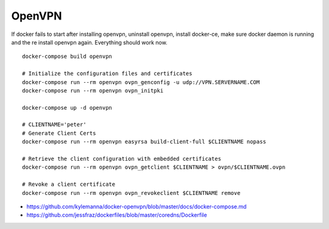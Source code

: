 OpenVPN
-------

If docker fails to start after installing openvpn, uninstall openvpn, install docker-ce, make sure docker daemon is running and the re install openvpn again. Everything should work now.

::

    docker-compose build openvpn

    # Initialize the configuration files and certificates
    docker-compose run --rm openvpn ovpn_genconfig -u udp://VPN.SERVERNAME.COM
    docker-compose run --rm openvpn ovpn_initpki

    docker-compose up -d openvpn

    # CLIENTNAME='peter'
    # Generate Client Certs
    docker-compose run --rm openvpn easyrsa build-client-full $CLIENTNAME nopass

    # Retrieve the client configuration with embedded certificates
    docker-compose run --rm openvpn ovpn_getclient $CLIENTNAME > ovpn/$CLIENTNAME.ovpn

    # Revoke a client certificate
    docker-compose run --rm openvpn ovpn_revokeclient $CLIENTNAME remove

- https://github.com/kylemanna/docker-openvpn/blob/master/docs/docker-compose.md
- https://github.com/jessfraz/dockerfiles/blob/master/coredns/Dockerfile
